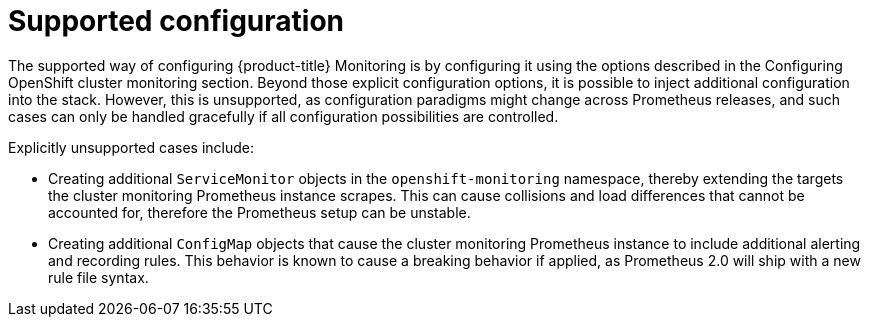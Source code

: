 // Module included in the following assemblies:
//
// * monitoring/configuring-monitoring-stack.adoc

[id='supported-configuration-{context}']
= Supported configuration

The supported way of configuring {product-title} Monitoring is by configuring it using the options described in the Configuring OpenShift cluster monitoring section. Beyond those explicit configuration options, it is possible to inject additional configuration into the stack. However, this is unsupported, as configuration paradigms might change across Prometheus releases, and such cases can only be handled gracefully if all configuration possibilities are controlled.

Explicitly unsupported cases include:

* Creating additional `ServiceMonitor` objects in the `openshift-monitoring` namespace, thereby extending the targets the cluster monitoring Prometheus instance scrapes. This can cause collisions and load differences that cannot be accounted for, therefore the Prometheus setup can be unstable.
* Creating additional `ConfigMap` objects that cause the cluster monitoring Prometheus instance to include additional alerting and recording rules. This behavior is known to cause a breaking behavior if applied, as Prometheus 2.0 will ship with a new rule file syntax.
